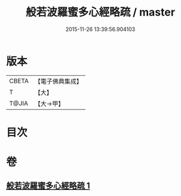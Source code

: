#+TITLE: 般若波羅蜜多心經略疏 / master
#+DATE: 2015-11-26 13:39:56.904103
* 版本
 |     CBETA|【電子佛典集成】|
 |         T|【大】     |
 |     T@JIA|【大→甲】   |

* 目次
* 卷
** [[file:KR6c0139_001.txt][般若波羅蜜多心經略疏 1]]
